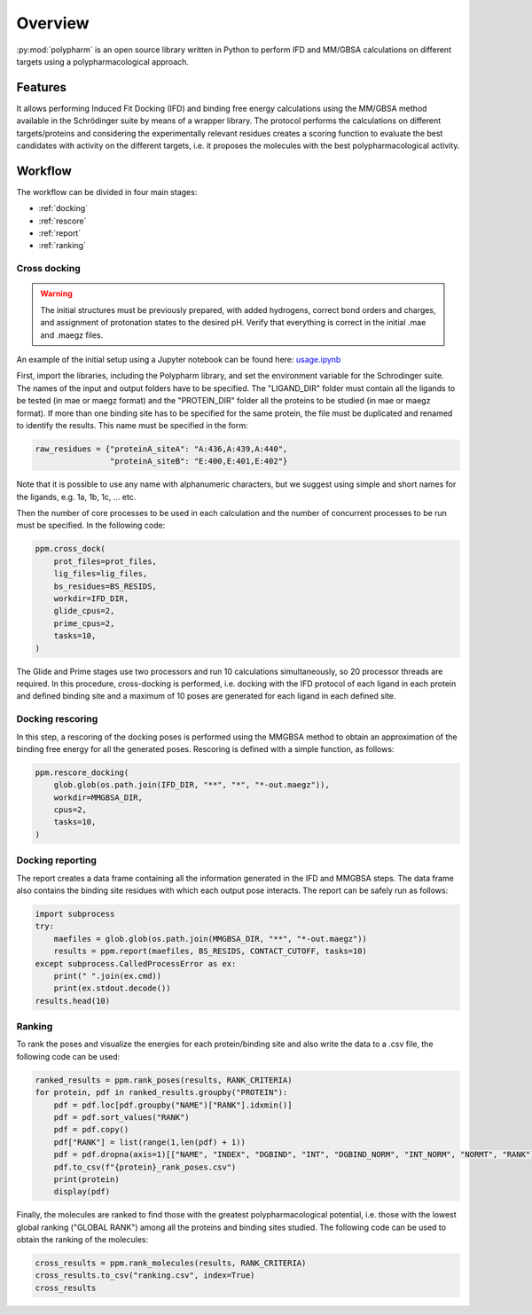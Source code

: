 Overview
========

:py:mod:`polypharm` is an open source library written in Python to
perform IFD and MM/GBSA calculations on different targets using a
polypharmacological approach.

Features
--------

It allows performing Induced Fit Docking (IFD) and binding free energy
calculations using the MM/GBSA method available in the Schrödinger suite
by means of a wrapper library. The protocol performs the calculations on
different targets/proteins and considering the experimentally relevant
residues creates a scoring function to evaluate the best candidates with
activity on the different targets, i.e. it proposes the molecules with
the best polypharmacological activity.


Workflow
--------

The workflow can be divided in four main stages:

- :ref:`docking`
- :ref:`rescore`
- :ref:`report`
- :ref:`ranking`

.. _docking:

Cross docking
~~~~~~~~~~~~~

.. warning::

    The initial structures must be previously prepared, with added
    hydrogens, correct bond orders and charges, and assignment of 
    protonation states to the desired pH. Verify that everything is 
    correct in the initial .mae and .maegz files.

An example of the initial setup using a Jupyter notebook can be 
found here:
`usage.ipynb <https://github.com/ucm-lbqc/polypharm/blob/main/examples/usage.ipynb>`_
    
First, import the libraries, including the Polypharm library, and 
set the environment variable for the Schrodinger suite. The names 
of the input and output folders have to be specified. The "LIGAND_DIR" 
folder must contain all the ligands to be tested (in mae or maegz format) 
and the "PROTEIN_DIR" folder all the proteins to be studied 
(in mae or maegz format). If more than one binding site has to be 
specified for the same protein, the file must be duplicated and renamed 
to identify the results. This name must be specified in the form:
    
.. code-block:: python

    raw_residues = {"proteinA_siteA": "A:436,A:439,A:440",
                    "proteinA_siteB": "E:400,E:401,E:402"}
Note that it is possible to use any name with alphanumeric characters, but we 
suggest using simple and short names for the ligands, e.g. 1a, 1b, 1c, ... etc.    

Then the number of core processes to be used in each calculation and the number 
of concurrent processes to be run must be specified. In the following code:

.. code-block:: python

    ppm.cross_dock(
        prot_files=prot_files,
        lig_files=lig_files,
        bs_residues=BS_RESIDS,
        workdir=IFD_DIR,
        glide_cpus=2,
        prime_cpus=2,
        tasks=10,
    )

The Glide and Prime stages use two processors and run 10 calculations
simultaneously, so 20 processor threads are required. In this procedure, 
cross-docking is performed, i.e. docking with the IFD protocol of each ligand 
in each protein and defined binding site and a maximum of 10 poses are generated 
for each ligand in each defined site.

.. _rescore:

Docking rescoring
~~~~~~~~~~~~~~~~~
    
In this step, a rescoring of the docking poses is performed using the MMGBSA 
method to obtain an approximation of the binding free energy for all the generated poses.
Rescoring is defined with a simple function, as follows:

.. code-block:: python

    ppm.rescore_docking(
        glob.glob(os.path.join(IFD_DIR, "**", "*", "*-out.maegz")),
        workdir=MMGBSA_DIR,
        cpus=2,
        tasks=10,
    )

.. _report:

Docking reporting
~~~~~~~~~~~~~~~~~

The report creates a data frame containing all the information generated in the IFD and 
MMGBSA steps. The data frame also contains the binding site residues with which each 
output pose interacts.
The report can be safely run as follows:

.. code-block:: python

    import subprocess
    try:
        maefiles = glob.glob(os.path.join(MMGBSA_DIR, "**", "*-out.maegz"))
        results = ppm.report(maefiles, BS_RESIDS, CONTACT_CUTOFF, tasks=10)
    except subprocess.CalledProcessError as ex:
        print(" ".join(ex.cmd))
        print(ex.stdout.decode())
    results.head(10)

.. _ranking:

Ranking
~~~~~~~

To rank the poses and visualize the energies for each protein/binding site and 
also write the data to a .csv file, the following code can be used:

.. code-block:: python

    ranked_results = ppm.rank_poses(results, RANK_CRITERIA)
    for protein, pdf in ranked_results.groupby("PROTEIN"):
        pdf = pdf.loc[pdf.groupby("NAME")["RANK"].idxmin()]
        pdf = pdf.sort_values("RANK")
        pdf = pdf.copy()
        pdf["RANK"] = list(range(1,len(pdf) + 1))
        pdf = pdf.dropna(axis=1)[["NAME", "INDEX", "DGBIND", "INT", "DGBIND_NORM", "INT_NORM", "NORMT", "RANK"]]
        pdf.to_csv(f"{protein}_rank_poses.csv")
        print(protein)
        display(pdf)
Finally, the molecules are ranked to find those with the greatest polypharmacological 
potential, i.e. those with the lowest global ranking ("GLOBAL RANK") among all the proteins 
and binding sites studied. The following code can be used to obtain the ranking of the 
molecules:

.. code-block:: python

    cross_results = ppm.rank_molecules(results, RANK_CRITERIA)
    cross_results.to_csv("ranking.csv", index=True)
    cross_results
